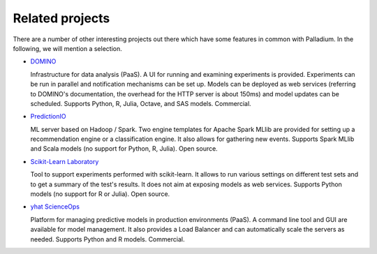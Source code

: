 ================
Related projects
================

There are a number of other interesting projects out there which have
some features in common with Palladium. In the following, we will mention a
selection.

- `DOMINO <http://www.dominodatalab.com>`_

  Infrastructure for data analysis (PaaS). A UI for running and
  examining experiments is provided. Experiments can be run in
  parallel and notification mechanisms can be set up. Models can be
  deployed as web services (referring to DOMINO's documentation, the
  overhead for the HTTP server is about 150ms) and model updates can
  be scheduled. Supports Python, R, Julia, Octave, and SAS
  models. Commercial.

- `PredictionIO <http://prediction.io>`_

  ML server based on Hadoop / Spark. Two engine templates for Apache
  Spark MLlib are provided for setting up a recommendation engine or a
  classification engine. It also allows for gathering new
  events. Supports Spark MLlib and Scala models (no support for
  Python, R, Julia). Open source.


- `Scikit-Learn Laboratory
  <http://https://github.com/EducationalTestingService/skll>`_

  Tool to support experiments performed with scikit-learn. It allows
  to run various settings on different test sets and to get a summary
  of the test's results. It does not aim at exposing models as web
  services. Supports Python models (no support for R or Julia). Open
  source.

- `yhat ScienceOps <http://yhathq.com>`_

  Platform for managing predictive models in production environments
  (PaaS). A command line tool and GUI are available for model
  management. It also provides a Load Balancer and can automatically
  scale the servers as needed. Supports Python and R
  models. Commercial.
